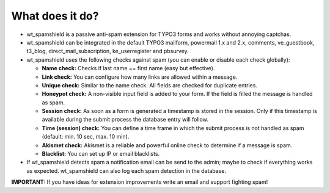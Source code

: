 ﻿

.. ==================================================
.. FOR YOUR INFORMATION
.. --------------------------------------------------
.. -*- coding: utf-8 -*- with BOM.

.. ==================================================
.. DEFINE SOME TEXTROLES
.. --------------------------------------------------
.. role::   underline
.. role::   typoscript(code)
.. role::   ts(typoscript)
   :class:  typoscript
.. role::   php(code)


What does it do?
^^^^^^^^^^^^^^^^

- wt\_spamshield is a passive anti-spam extension for TYPO3 forms and
  works without annoying captchas.

- wt\_spamshield can be integrated in the default TYPO3 mailform,
  powermail 1.x and 2.x, comments, ve\_guestbook, t3\_blog,
  direct\_mail\_subscription, ke\_userregister and pbsurvey.

- wt\_spamshield uses the following checks against spam (you can enable
  or disable each check globally):

  - **Name check:** Checks if last name == first name (easy but
    effective).

  - **Link check:** You can configure how many links are allowed within a
    message.

  - **Unique check:** Similar to the name check. All fields are checked
    for duplicate entries.

  - **Honeypot check:** A non-visible input field is added to your form.
    If the field is filled the message is handled as spam.

  - **Session check:** As soon as a form is generated a timestamp is
    stored in the session. Only if this timestamp is available during the
    submit process the database entry will follow.

  - **Time (session) check:** You can define a time frame in which the
    submit process is not handled as spam (default: min. 10 sec, max. 10
    min).

  - **Akismet check:** Akismet is a reliable and powerful online check to
    determine if a message is spam.

  - **Blacklist:** You can set up IP or email blacklists.

- If wt\_spamshield detects spam a notification email can be send to the
  admin; maybe to check if everything works as expected. wt\_spamshield
  can also log each spam detection in the database.

**IMPORTANT:** If you have ideas for extension improvements write an
email and support fighting spam!